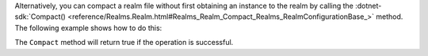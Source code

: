 Alternatively, you can compact a realm file without first obtaining an instance 
to the realm by calling the 
:dotnet-sdk:`Compact() <reference/Realms.Realm.html#Realms_Realm_Compact_Realms_RealmConfigurationBase_>`
method. The following example shows how to do this:


The ``Compact`` method will return true if the operation is successful.